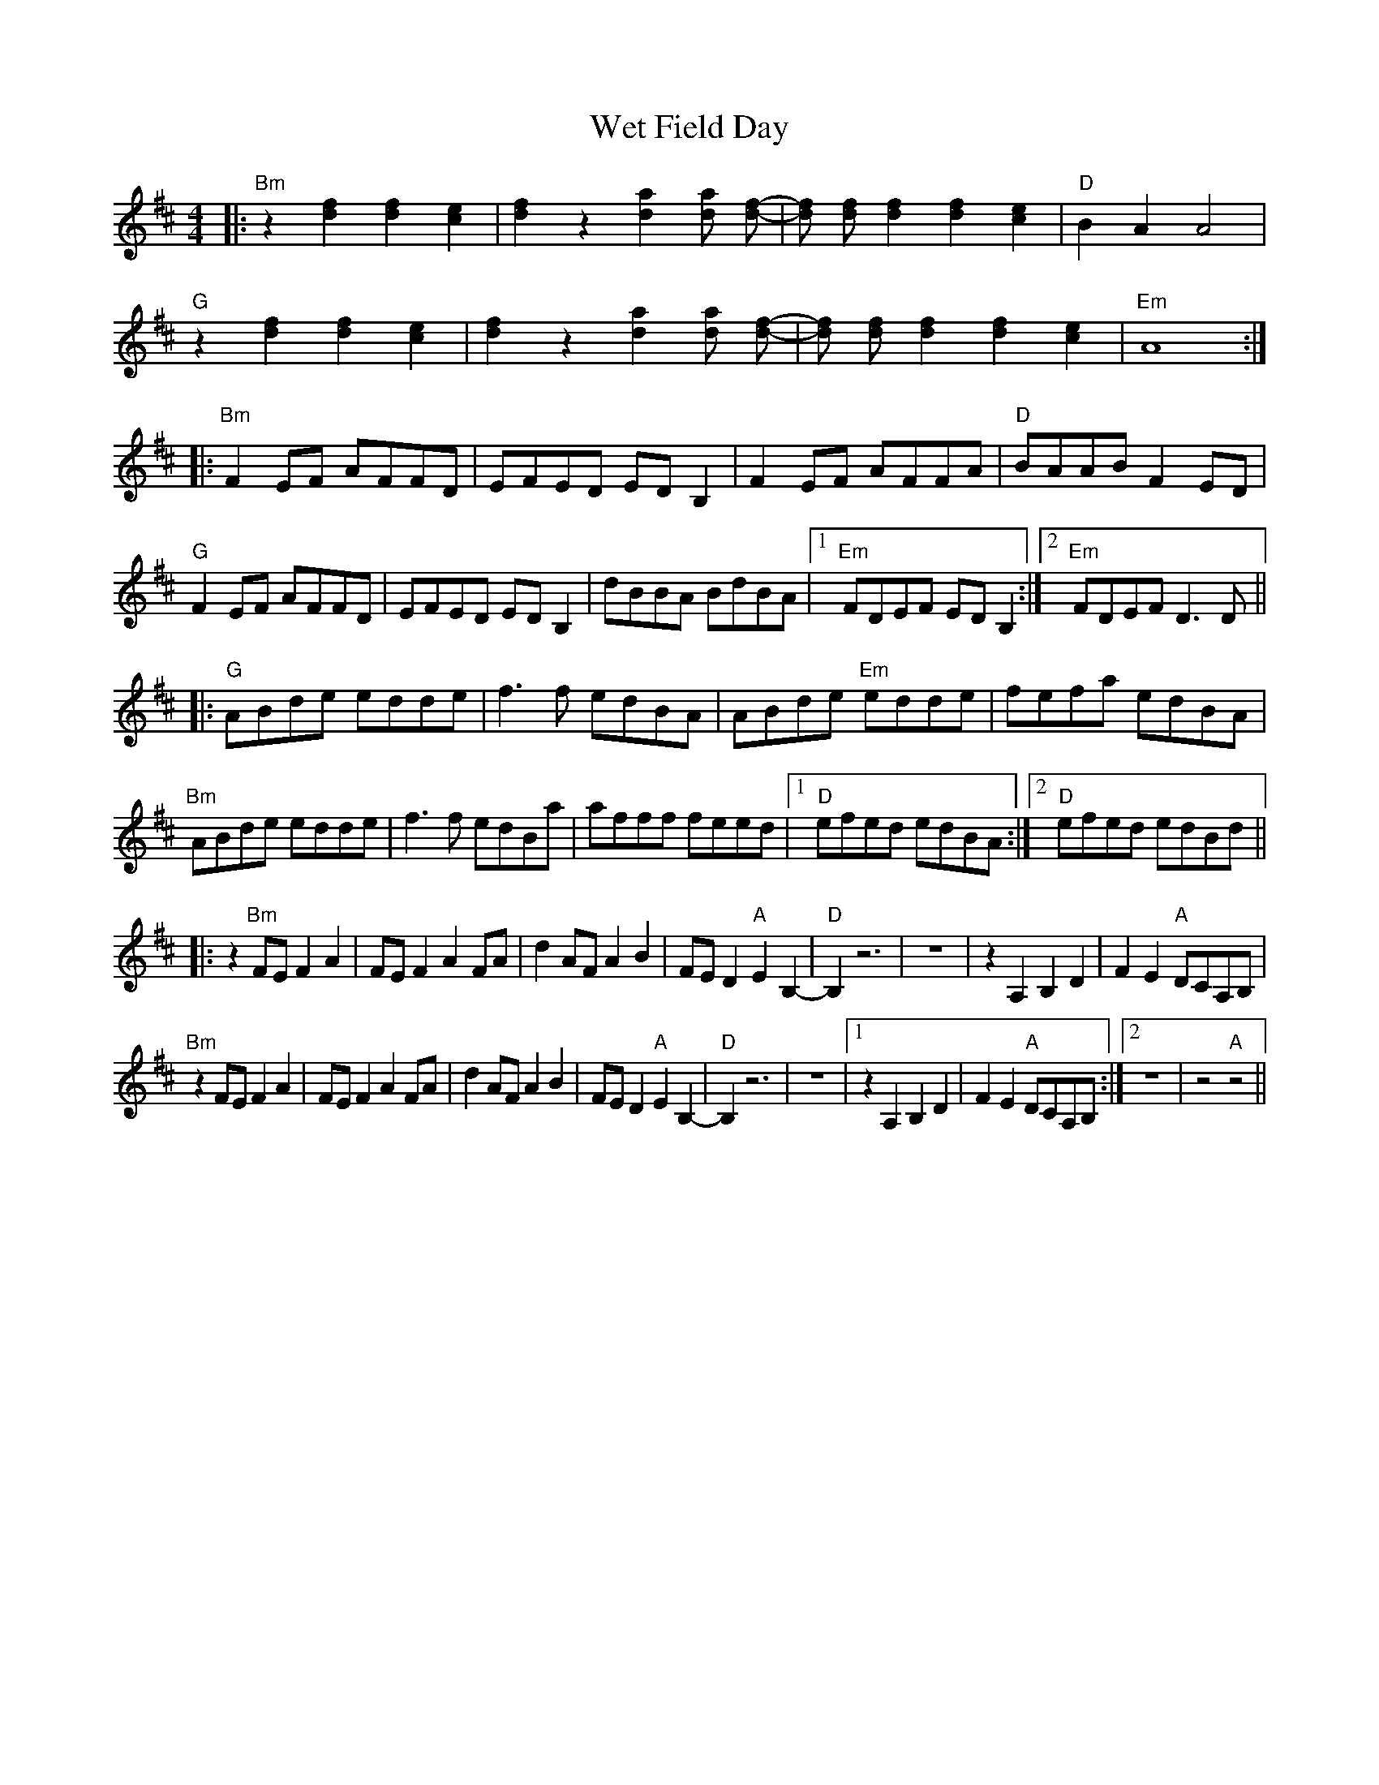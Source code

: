 X: 42464
T: Wet Field Day
R: reel
M: 4/4
K: Bminor
|:"Bm" z2[df]2 [df]2 [ce]2|[df]2 z2 [da]2 [da] [df]-|[df] [df] [df]2 [df]2 [ce]2|"D" B2 A2 A4|
"G" z2[df]2 [df]2 [ce]2|[df]2 z2 [da]2 [da] [df]-|[df] [df] [df]2 [df]2 [ce]2|"Em" A8:|
|:"Bm" F2 EF AFFD|EFED ED B,2|F2 EF AFFA|"D" BAAB F2 ED|
"G" F2 EF AFFD|EFED ED B,2|dBBA BdBA|1 "Em" FDEF EDB,2:|2 "Em" FDEF D3 D||
|:"G" ABde edde|f3f edBA|ABde "Em" edde|fefa edBA|
"Bm" ABde edde|f3f edBa|afff feed|1 "D" efed edBA:|2 "D" efed edBd||
|:z2 "Bm" FE F2A2|FE F2 A2 FA|d2 AF A2 B2|FE D2 "A" E2 B,2-|"D" B,2 z6|z8|z2 A,2 B,2 D2|F2 E2 "A" DCA,B,|
"Bm" z2 FE F2A2|FE F2 A2 FA|d2 AF A2 B2|FE D2 "A" E2 B,2-|"D" B,2 z6|z8|1 z2 A,2 B,2 D2|F2 E2 "A" DCA,B,:|2 z8|z4 "A" z4||

